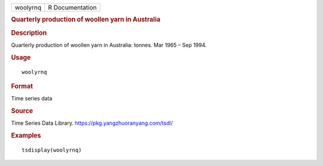 .. container::

   .. container::

      ======== ===============
      woolyrnq R Documentation
      ======== ===============

      .. rubric:: Quarterly production of woollen yarn in Australia
         :name: quarterly-production-of-woollen-yarn-in-australia

      .. rubric:: Description
         :name: description

      Quarterly production of woollen yarn in Australia: tonnes. Mar
      1965 – Sep 1994.

      .. rubric:: Usage
         :name: usage

      ::

         woolyrnq

      .. rubric:: Format
         :name: format

      Time series data

      .. rubric:: Source
         :name: source

      Time Series Data Library. https://pkg.yangzhuoranyang.com/tsdl/

      .. rubric:: Examples
         :name: examples

      ::

         tsdisplay(woolyrnq)
